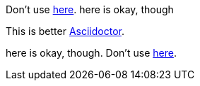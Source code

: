 Don't use https://asciidoctor.org[here]. here is okay, though

This is better https://asciidoctor.org[Asciidoctor].

here is okay, though. Don't use https://asciidoctor.org[here].
